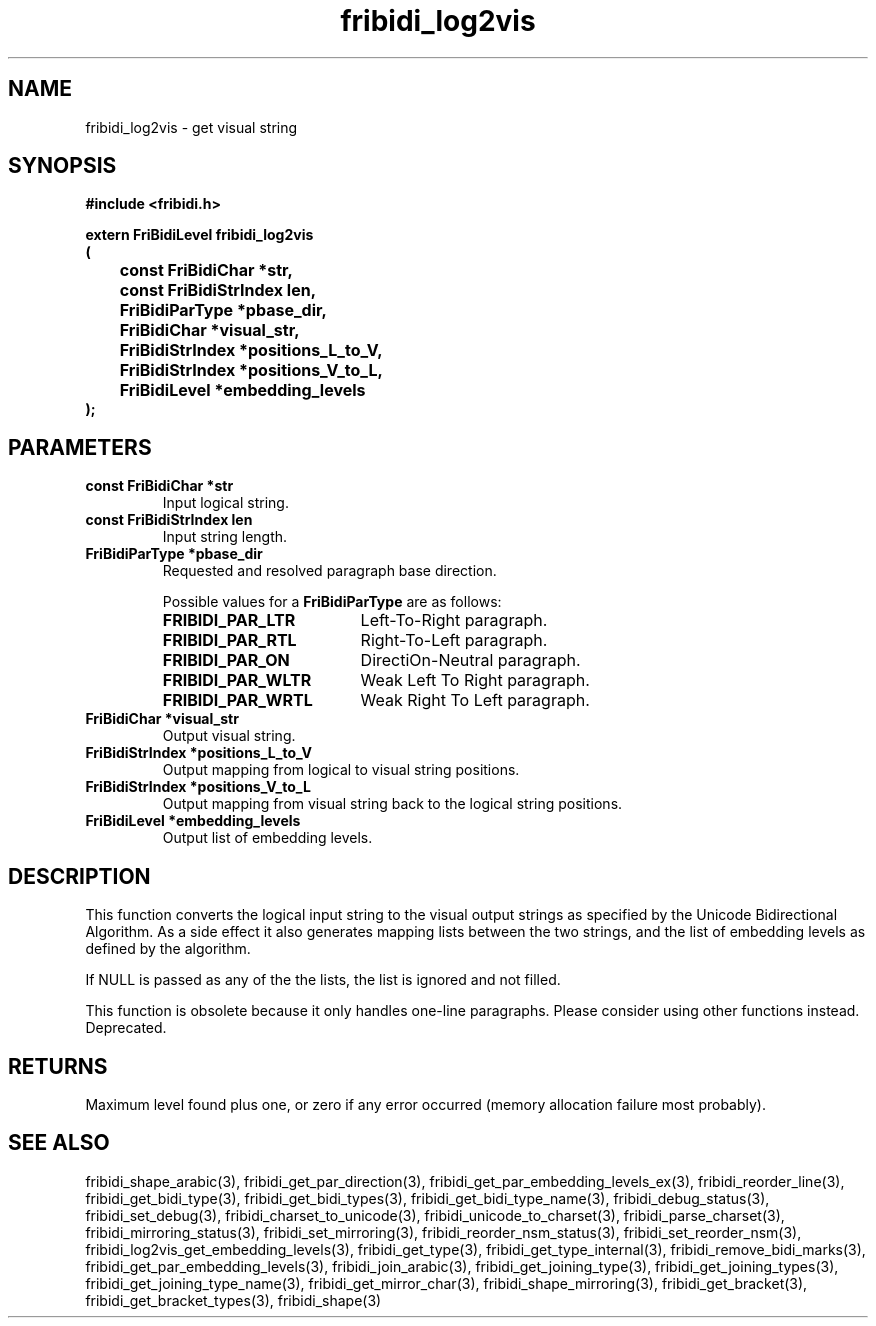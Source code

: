 .\" WARNING! THIS FILE WAS GENERATED AUTOMATICALLY BY c2man!
.\" DO NOT EDIT! CHANGES MADE TO THIS FILE WILL BE LOST!
.TH "fribidi_log2vis" 3 "19 February 2018" "c2man fribidi-deprecated.h" "Programmer's Manual"
.SH "NAME"
fribidi_log2vis \- get visual string
.SH "SYNOPSIS"
.ft B
#include <fribidi.h>
.sp
extern FriBidiLevel fribidi_log2vis
.br
(
.br
	const FriBidiChar *str,
.br
	const FriBidiStrIndex len,
.br
	FriBidiParType *pbase_dir,
.br
	FriBidiChar *visual_str,
.br
	FriBidiStrIndex *positions_L_to_V,
.br
	FriBidiStrIndex *positions_V_to_L,
.br
	FriBidiLevel *embedding_levels
.br
);
.ft R
.SH "PARAMETERS"
.TP
.B "const FriBidiChar *str"
Input logical string.
.TP
.B "const FriBidiStrIndex len"
Input string length.
.TP
.B "FriBidiParType *pbase_dir"
Requested and resolved paragraph
base direction.
.sp
Possible values for a \fBFriBidiParType\fR are as follows:
.RS 0.75in
.PD 0
.ft B
.nr TL \w'FRIBIDI_PAR_WLTR'u+0.2i
.ft R
.TP \n(TLu
\fBFRIBIDI_PAR_LTR\fR
Left-To-Right paragraph.
.TP \n(TLu
\fBFRIBIDI_PAR_RTL\fR
Right-To-Left paragraph.
.TP \n(TLu
\fBFRIBIDI_PAR_ON\fR
DirectiOn-Neutral paragraph.
.TP \n(TLu
\fBFRIBIDI_PAR_WLTR\fR
Weak Left To Right paragraph.
.TP \n(TLu
\fBFRIBIDI_PAR_WRTL\fR
Weak Right To Left paragraph.
.RE
.PD
.TP
.B "FriBidiChar *visual_str"
Output visual string.
.TP
.B "FriBidiStrIndex *positions_L_to_V"
Output mapping from logical to
visual string positions.
.TP
.B "FriBidiStrIndex *positions_V_to_L"
Output mapping from visual string
back to the logical string
positions.
.TP
.B "FriBidiLevel *embedding_levels"
Output list of embedding levels.
.SH "DESCRIPTION"
This function converts the logical input string to the visual output
strings as specified by the Unicode Bidirectional Algorithm.  As a side
effect it also generates mapping lists between the two strings, and the
list of embedding levels as defined by the algorithm.

If NULL is passed as any of the the lists, the list is ignored and not
filled.

This function is obsolete because it only handles one-line paragraphs.
Please consider using other functions instead.  Deprecated.
.SH "RETURNS"
Maximum level found plus one, or zero if any error occurred
(memory allocation failure most probably).
.SH "SEE ALSO"
fribidi_shape_arabic(3),
fribidi_get_par_direction(3),
fribidi_get_par_embedding_levels_ex(3),
fribidi_reorder_line(3),
fribidi_get_bidi_type(3),
fribidi_get_bidi_types(3),
fribidi_get_bidi_type_name(3),
fribidi_debug_status(3),
fribidi_set_debug(3),
fribidi_charset_to_unicode(3),
fribidi_unicode_to_charset(3),
fribidi_parse_charset(3),
fribidi_mirroring_status(3),
fribidi_set_mirroring(3),
fribidi_reorder_nsm_status(3),
fribidi_set_reorder_nsm(3),
fribidi_log2vis_get_embedding_levels(3),
fribidi_get_type(3),
fribidi_get_type_internal(3),
fribidi_remove_bidi_marks(3),
fribidi_get_par_embedding_levels(3),
fribidi_join_arabic(3),
fribidi_get_joining_type(3),
fribidi_get_joining_types(3),
fribidi_get_joining_type_name(3),
fribidi_get_mirror_char(3),
fribidi_shape_mirroring(3),
fribidi_get_bracket(3),
fribidi_get_bracket_types(3),
fribidi_shape(3)
